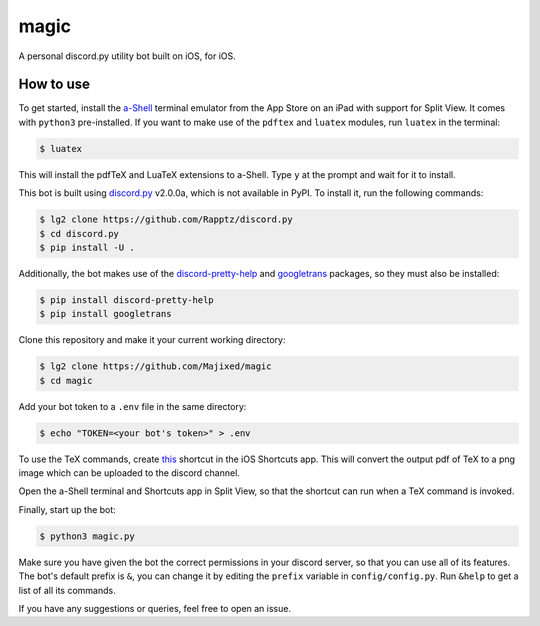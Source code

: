 magic
=====

A personal discord.py utility bot built on iOS, for iOS.

How to use
----------

To get started, install the `a-Shell <https://github.com/holzschu/a-shell>`_ terminal emulator from the App Store on an iPad with support for Split View. It comes with ``python3`` pre-installed. If you want to make use of the ``pdftex`` and ``luatex`` modules, run ``luatex`` in the terminal:

.. code:: sh

    $ luatex

This will install the pdfTeX and LuaTeX extensions to a-Shell. Type ``y`` at the prompt and wait for it to install.

This bot is built using `discord.py <https://github.com/Rapptz/discord.py>`_ v2.0.0a, which is not available in PyPI. To install it, run the following commands:

.. code:: sh

    $ lg2 clone https://github.com/Rapptz/discord.py
    $ cd discord.py
    $ pip install -U .

Additionally, the bot makes use of the `discord-pretty-help <https://github.com/stroupbslayen/discord-pretty-help>`_ and `googletrans <https://github.com/ssut/py-googletrans>`_ packages, so they must also be installed:

.. code:: sh

    $ pip install discord-pretty-help
    $ pip install googletrans

Clone this repository and make it your current working directory:

.. code:: sh

    $ lg2 clone https://github.com/Majixed/magic
    $ cd magic

Add your bot token to a ``.env`` file in the same directory:

.. code:: sh

    $ echo "TOKEN=<your bot's token>" > .env

To use the TeX commands, create `this <https://www.icloud.com/shortcuts/a406c5e667944bfea3059f41cd44e655>`_ shortcut in the iOS Shortcuts app. This will convert the output pdf of TeX to a png image which can be uploaded to the discord channel.

Open the a-Shell terminal and Shortcuts app in Split View, so that the shortcut can run when a TeX command is invoked.

Finally, start up the bot:

.. code:: sh

    $ python3 magic.py

Make sure you have given the bot the correct permissions in your discord server, so that you can use all of its features. The bot's default prefix is ``&``, you can change it by editing the ``prefix`` variable in ``config/config.py``. Run ``&help`` to get a list of all its commands.

If you have any suggestions or queries, feel free to open an issue.
